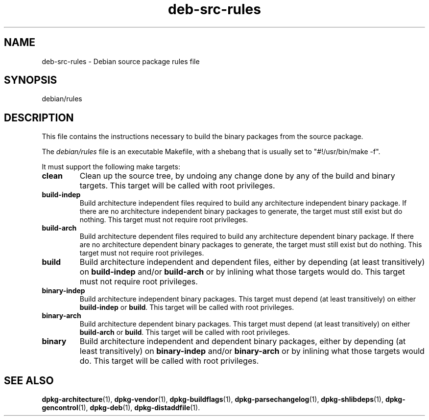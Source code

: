 .\" dpkg manual page - deb-src-rules(5)
.\"
.\" Copyright © 2016-2017 Guillem Jover <guillem@debian.org>
.\"
.\" This is free software; you can redistribute it and/or modify
.\" it under the terms of the GNU General Public License as published by
.\" the Free Software Foundation; either version 2 of the License, or
.\" (at your option) any later version.
.\"
.\" This is distributed in the hope that it will be useful,
.\" but WITHOUT ANY WARRANTY; without even the implied warranty of
.\" MERCHANTABILITY or FITNESS FOR A PARTICULAR PURPOSE.  See the
.\" GNU General Public License for more details.
.\"
.\" You should have received a copy of the GNU General Public License
.\" along with this program.  If not, see <https://www.gnu.org/licenses/>.
.
.TH deb\-src\-rules 5 "2017-09-05" "Debian Project" "dpkg utilities"
.SH NAME
deb\-src\-rules \- Debian source package rules file
.
.SH SYNOPSIS
debian/rules
.
.SH DESCRIPTION
This file contains the instructions necessary to build the binary packages
from the source package.
.PP
The \fIdebian/rules\fP file is an executable Makefile, with a shebang that
is usually set to "#!/usr/bin/make -f".
.PP
It must support the following make targets:

.TP
.B clean
Clean up the source tree, by undoing any change done by any of the build
and binary targets.
This target will be called with root privileges.
.TP
.B build\-indep
Build architecture independent files required to build any architecture
independent binary package.
If there are no architecture independent binary packages to generate,
the target must still exist but do nothing.
This target must not require root privileges.
.TP
.B build\-arch
Build architecture dependent files required to build any architecture
dependent binary package.
If there are no architecture dependent binary packages to generate,
the target must still exist but do nothing.
This target must not require root privileges.
.TP
.B build
Build architecture independent and dependent files, either by depending
(at least transitively) on \fBbuild\-indep\fP and/or \fBbuild\-arch\fP or
by inlining what those targets would do.
This target must not require root privileges.
.TP
.B binary\-indep
Build architecture independent binary packages.
This target must depend (at least transitively) on either \fBbuild\-indep\fP
or \fBbuild\fP.
This target will be called with root privileges.
.TP
.B binary\-arch
Build architecture dependent binary packages.
This target must depend (at least transitively) on either \fBbuild\-arch\fP
or \fBbuild\fP.
This target will be called with root privileges.
.TP
.B binary
Build architecture independent and dependent binary packages, either by
depending (at least transitively) on \fBbinary\-indep\fP and/or
\fBbinary\-arch\fP or by inlining what those targets would do.
This target will be called with root privileges.
.
.SH SEE ALSO
.ad l
.nh
.BR dpkg\-architecture (1),
.BR dpkg\-vendor (1),
.BR dpkg\-buildflags (1),
.BR dpkg\-parsechangelog (1),
.BR dpkg\-shlibdeps (1),
.BR dpkg\-gencontrol (1),
.BR dpkg\-deb (1),
.BR dpkg\-distaddfile (1).
